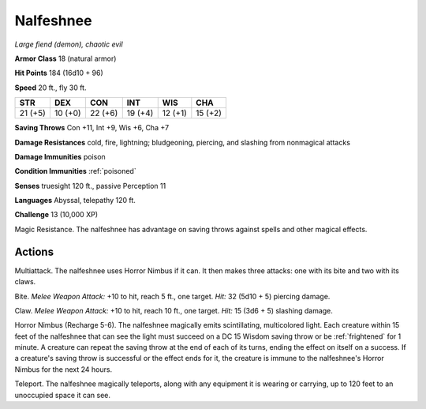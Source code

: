 Nalfeshnee
~~~~~~~~~~


.. https://stackoverflow.com/questions/11984652/bold-italic-in-restructuredtext

.. raw:: html

   <style type="text/css">
     span.bolditalic {
       font-weight: bold;
       font-style: italic;
     }
   </style>

.. role:: bi
   :class: bolditalic


*Large fiend (demon), chaotic evil*

**Armor Class** 18 (natural armor)

**Hit Points** 184 (16d10 + 96)

**Speed** 20 ft., fly 30 ft.

+-----------+-----------+-----------+-----------+-----------+-----------+
| STR       | DEX       | CON       | INT       | WIS       | CHA       |
+===========+===========+===========+===========+===========+===========+
| 21 (+5)   | 10 (+0)   | 22 (+6)   | 19 (+4)   | 12 (+1)   | 15 (+2)   |
+-----------+-----------+-----------+-----------+-----------+-----------+

**Saving Throws** Con +11, Int +9, Wis +6, Cha +7

**Damage Resistances** cold, fire, lightning; bludgeoning, piercing, and
slashing from nonmagical attacks

**Damage Immunities** poison

**Condition Immunities** :ref:`poisoned`

**Senses** truesight 120 ft., passive Perception 11

**Languages** Abyssal, telepathy 120 ft.

**Challenge** 13 (10,000 XP)

:bi:`Magic Resistance`. The nalfeshnee has advantage on saving throws
against spells and other magical effects.


Actions
^^^^^^^

:bi:`Multiattack`. The nalfeshnee uses Horror Nimbus if it can. It then
makes three attacks: one with its bite and two with its claws.

:bi:`Bite`. *Melee Weapon Attack:* +10 to hit, reach 5 ft., one target.
*Hit:* 32 (5d10 + 5) piercing damage.

:bi:`Claw`. *Melee Weapon Attack:* +10 to hit, reach 10 ft., one target.
*Hit:* 15 (3d6 + 5) slashing damage.

:bi:`Horror Nimbus (Recharge 5-6)`. The nalfeshnee magically emits
scintillating, multicolored light. Each creature within 15 feet of the
nalfeshnee that can see the light must succeed on a DC 15 Wisdom saving
throw or be :ref:`frightened` for 1 minute. A creature can repeat the saving
throw at the end of each of its turns, ending the effect on itself on a
success. If a creature's saving throw is successful or the effect ends
for it, the creature is immune to the nalfeshnee's Horror Nimbus for the
next 24 hours.

:bi:`Teleport`. The nalfeshnee magically teleports, along with any
equipment it is wearing or carrying, up to 120 feet to an unoccupied
space it can see.

